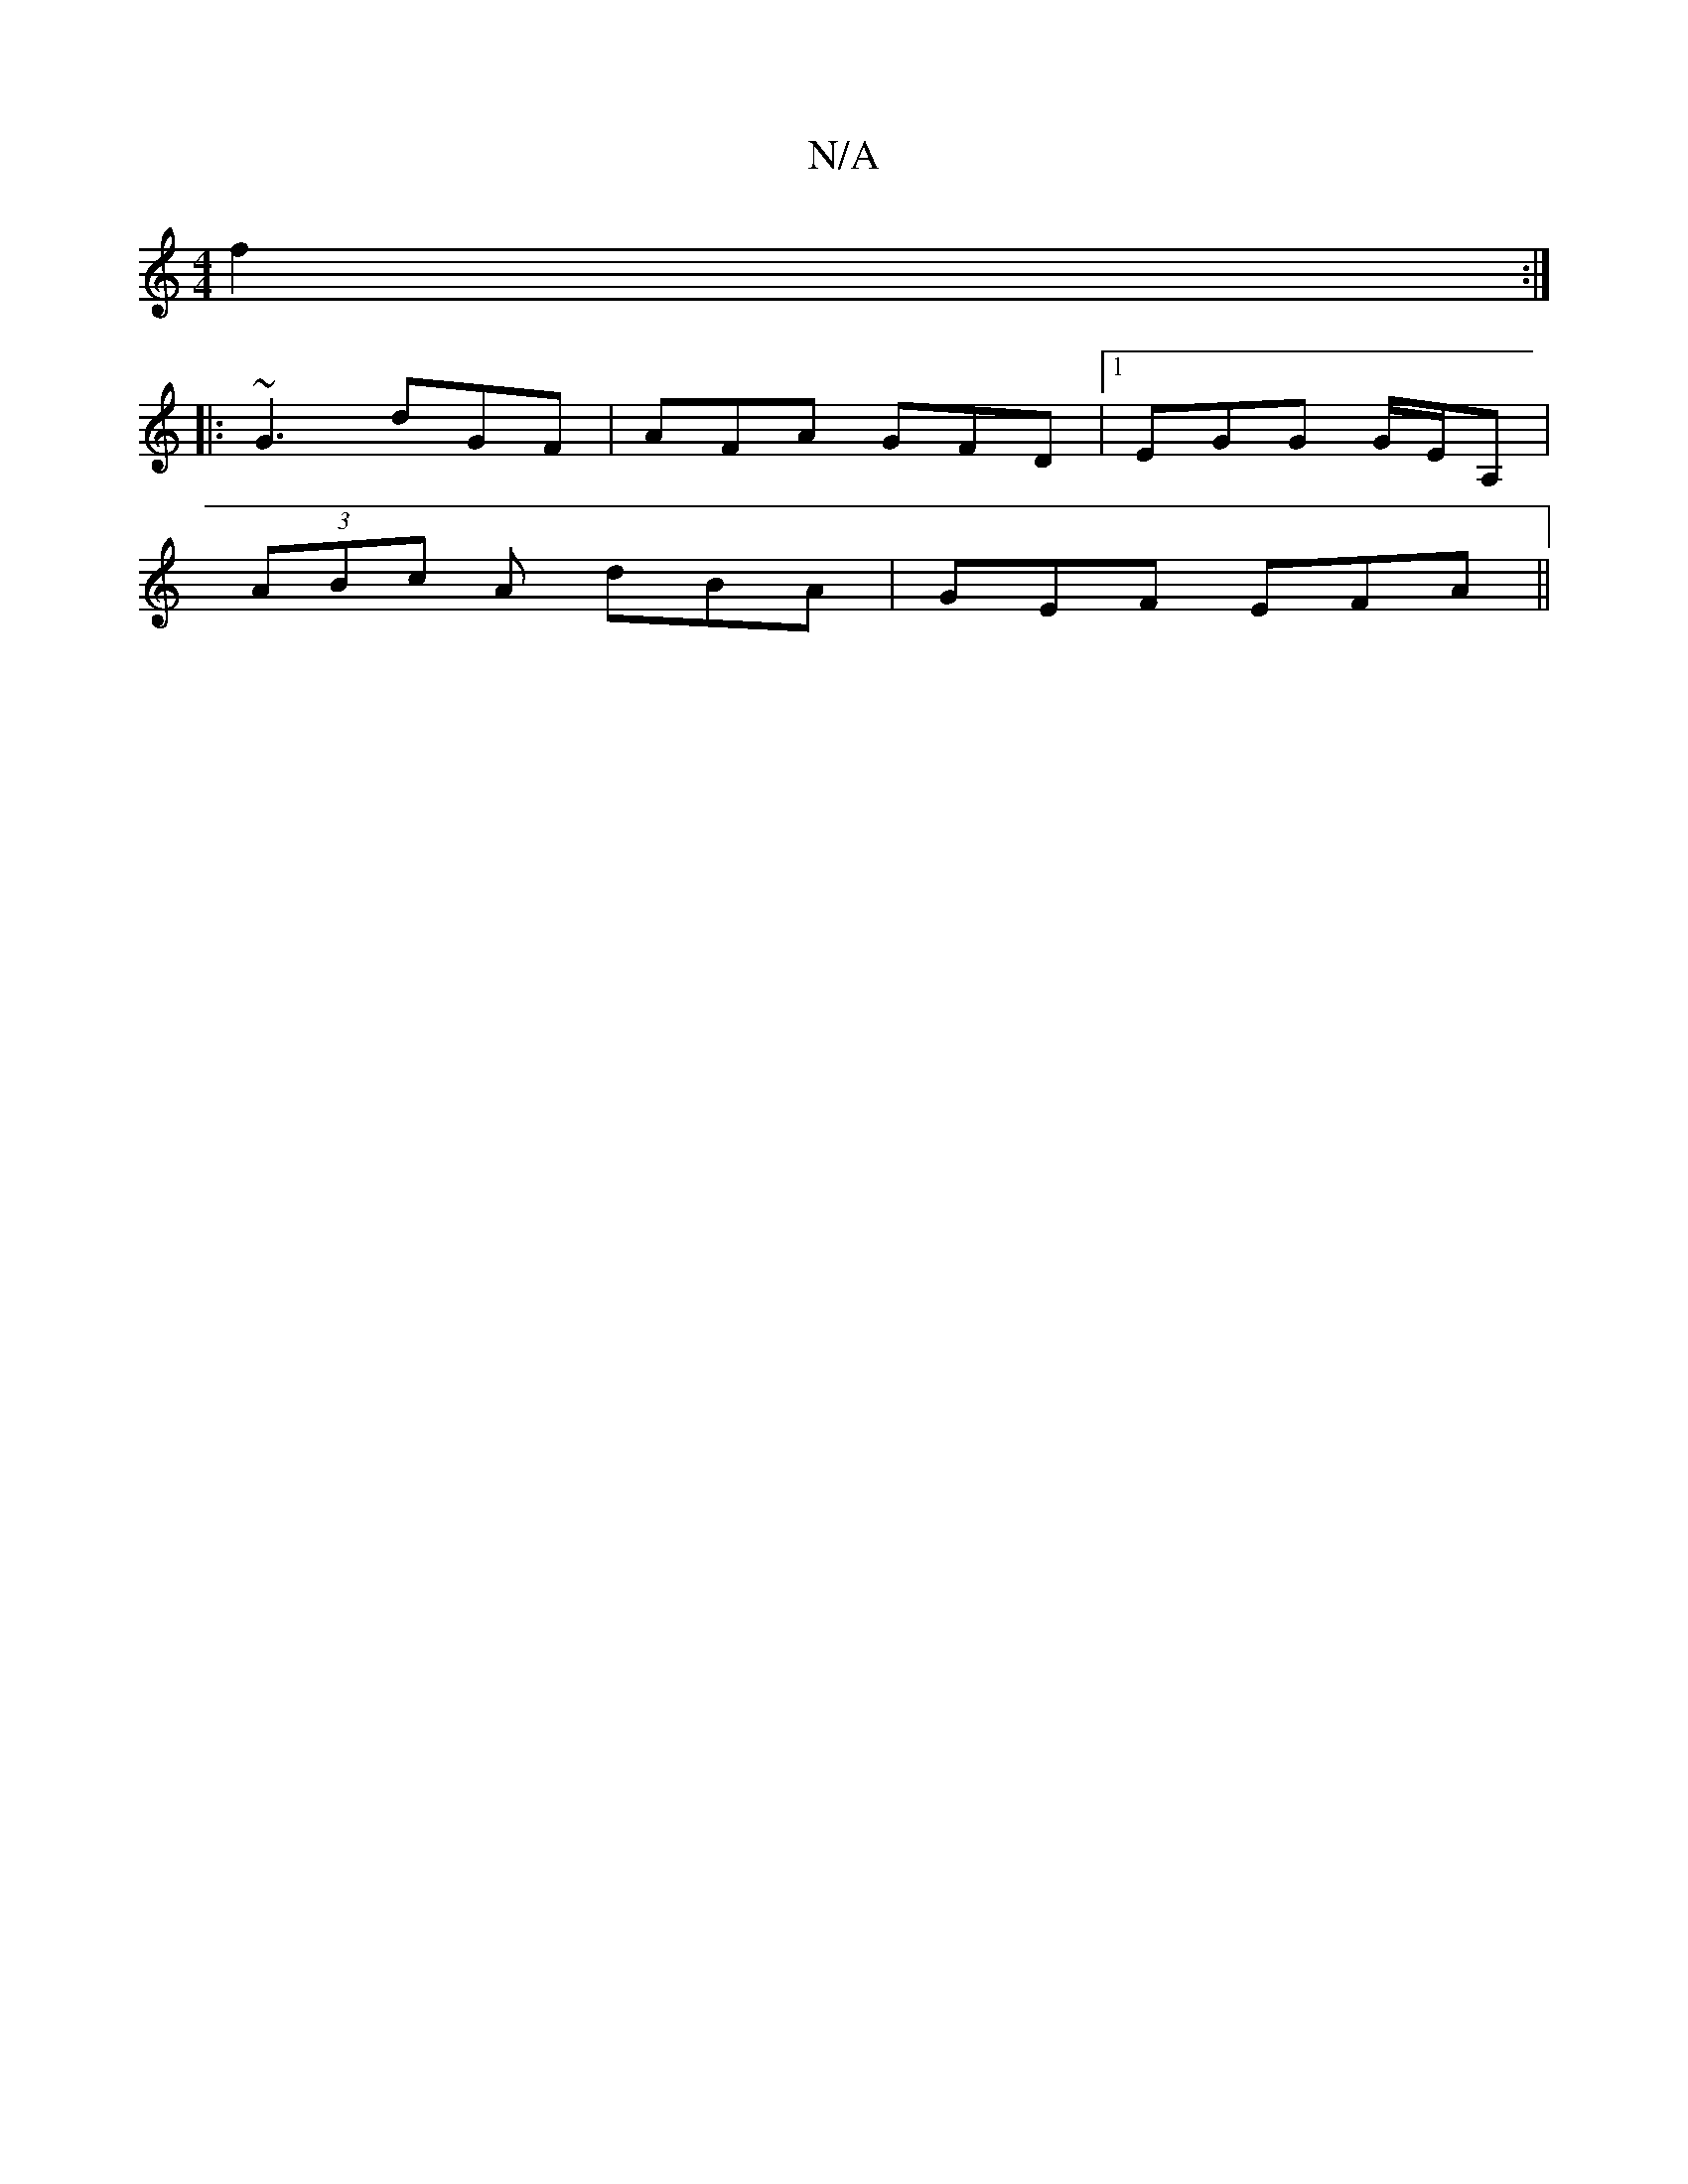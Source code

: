 X:1
T:N/A
M:4/4
R:N/A
K:Cmajor
 f2 :|
|: ~G3 dGF | AFA GFD |1 EGG G/E/A, |
M:[/4]1 "EG,G,G/G/|DCC]B~E2 E/c/|
(3ABc A dBA | GEF EFA ||

|:ecB e3||

|FDGD BDBd |
~G3F GABd | edBd edBd | dgfg gede | GBBG gedc BGGB|AFGB BdBG|FAAf efee|